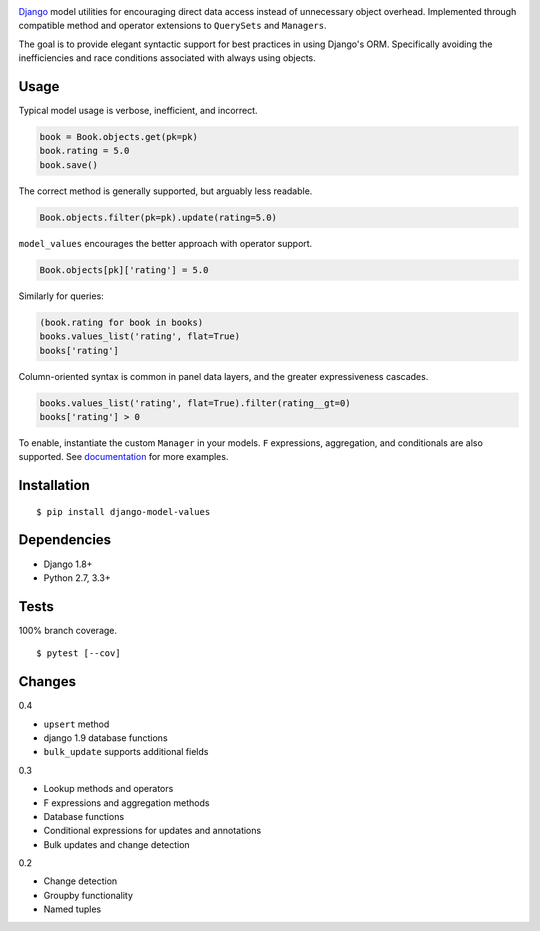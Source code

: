 .. image:: https://img.shields.io/pypi/v/django-model-values.svg
   :target: https://pypi.python.org/pypi/django-model-values/
.. image:: https://img.shields.io/pypi/pyversions/django-model-values.svg
.. image:: https://img.shields.io/pypi/status/django-model-values.svg
.. image:: https://img.shields.io/travis/coady/django-model-values.svg
   :target: https://travis-ci.org/coady/django-model-values
.. image:: https://img.shields.io/codecov/c/github/coady/django-model-values.svg
   :target: https://codecov.io/github/coady/django-model-values

`Django`_ model utilities for encouraging direct data access instead of unnecessary object overhead.
Implemented through compatible method and operator extensions to ``QuerySets`` and ``Managers``.

The goal is to provide elegant syntactic support for best practices in using Django's ORM.
Specifically avoiding the inefficiencies and race conditions associated with always using objects.

Usage
=========================
Typical model usage is verbose, inefficient, and incorrect.

.. code-block:: python

   book = Book.objects.get(pk=pk)
   book.rating = 5.0
   book.save()

The correct method is generally supported, but arguably less readable.

.. code-block:: python

   Book.objects.filter(pk=pk).update(rating=5.0)

``model_values`` encourages the better approach with operator support.

.. code-block:: python

   Book.objects[pk]['rating'] = 5.0

Similarly for queries:

.. code-block:: python

   (book.rating for book in books)
   books.values_list('rating', flat=True)
   books['rating']

Column-oriented syntax is common in panel data layers, and the greater expressiveness cascades.

.. code-block:: python

   books.values_list('rating', flat=True).filter(rating__gt=0)
   books['rating'] > 0

To enable, instantiate the custom ``Manager`` in your models.
``F`` expressions, aggregation, and conditionals are also supported.
See `documentation`_ for more examples.

Installation
=========================
::

   $ pip install django-model-values

Dependencies
=========================
* Django 1.8+
* Python 2.7, 3.3+

Tests
=========================
100% branch coverage. ::

   $ pytest [--cov]

Changes
=========================
0.4

* ``upsert`` method
* django 1.9 database functions
* ``bulk_update`` supports additional fields

0.3

* Lookup methods and operators
* F expressions and aggregation methods
* Database functions
* Conditional expressions for updates and annotations
* Bulk updates and change detection

0.2

* Change detection
* Groupby functionality
* Named tuples

.. _django: https://docs.djangoproject.com
.. _documentation: http://pythonhosted.org/django-model-values/

